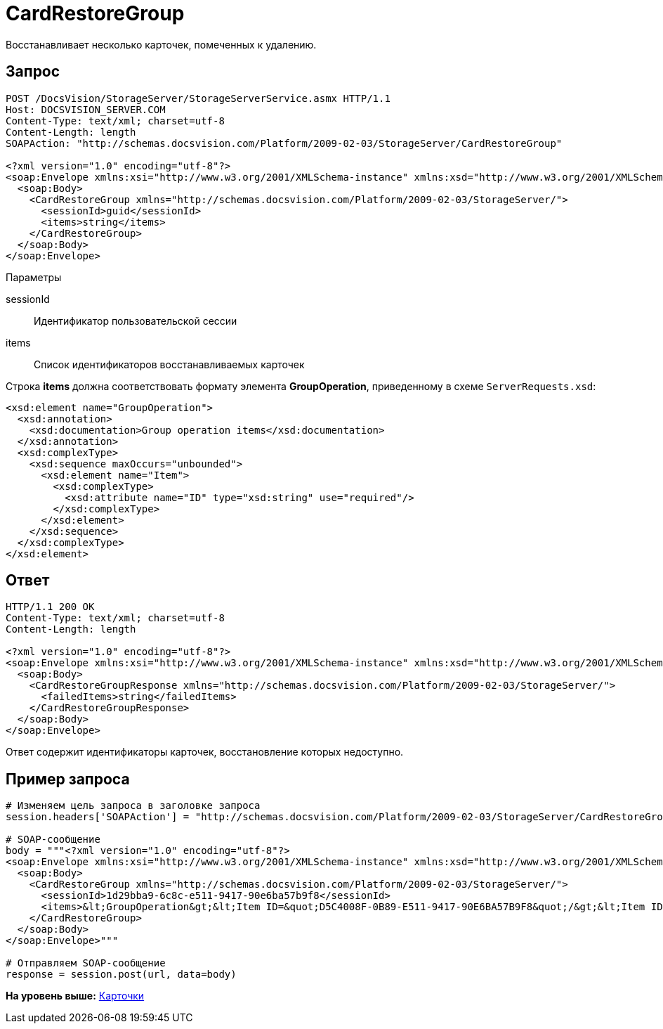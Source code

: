 = CardRestoreGroup

Восстанавливает несколько карточек, помеченных к удалению.

== Запрос

[source,pre,codeblock]
----
POST /DocsVision/StorageServer/StorageServerService.asmx HTTP/1.1
Host: DOCSVISION_SERVER.COM
Content-Type: text/xml; charset=utf-8
Content-Length: length
SOAPAction: "http://schemas.docsvision.com/Platform/2009-02-03/StorageServer/CardRestoreGroup"

<?xml version="1.0" encoding="utf-8"?>
<soap:Envelope xmlns:xsi="http://www.w3.org/2001/XMLSchema-instance" xmlns:xsd="http://www.w3.org/2001/XMLSchema" xmlns:soap="http://schemas.xmlsoap.org/soap/envelope/">
  <soap:Body>
    <CardRestoreGroup xmlns="http://schemas.docsvision.com/Platform/2009-02-03/StorageServer/">
      <sessionId>guid</sessionId>
      <items>string</items>
    </CardRestoreGroup>
  </soap:Body>
</soap:Envelope>
----

Параметры

sessionId::
  Идентификатор пользовательской сессии
items::
  Список идентификаторов восстанавливаемых карточек

Строка [.keyword]*items* должна соответствовать формату элемента [.keyword]*GroupOperation*, приведенному в схеме [.ph .filepath]`ServerRequests.xsd`:

[source,pre,codeblock]
----
<xsd:element name="GroupOperation">
  <xsd:annotation>
    <xsd:documentation>Group operation items</xsd:documentation>
  </xsd:annotation>
  <xsd:complexType>
    <xsd:sequence maxOccurs="unbounded">
      <xsd:element name="Item">
        <xsd:complexType>
          <xsd:attribute name="ID" type="xsd:string" use="required"/>
        </xsd:complexType>
      </xsd:element>
    </xsd:sequence>
  </xsd:complexType>
</xsd:element> 
----

== Ответ

[source,pre,codeblock]
----
HTTP/1.1 200 OK
Content-Type: text/xml; charset=utf-8
Content-Length: length

<?xml version="1.0" encoding="utf-8"?>
<soap:Envelope xmlns:xsi="http://www.w3.org/2001/XMLSchema-instance" xmlns:xsd="http://www.w3.org/2001/XMLSchema" xmlns:soap="http://schemas.xmlsoap.org/soap/envelope/">
  <soap:Body>
    <CardRestoreGroupResponse xmlns="http://schemas.docsvision.com/Platform/2009-02-03/StorageServer/">
      <failedItems>string</failedItems>
    </CardRestoreGroupResponse>
  </soap:Body>
</soap:Envelope>
----

Ответ содержит идентификаторы карточек, восстановление которых недоступно.

== Пример запроса

[source,pre,codeblock,language-python]
----
# Изменяем цель запроса в заголовке запроса
session.headers['SOAPAction'] = "http://schemas.docsvision.com/Platform/2009-02-03/StorageServer/CardRestoreGroup"

# SOAP-сообщение
body = """<?xml version="1.0" encoding="utf-8"?>
<soap:Envelope xmlns:xsi="http://www.w3.org/2001/XMLSchema-instance" xmlns:xsd="http://www.w3.org/2001/XMLSchema" xmlns:soap="http://schemas.xmlsoap.org/soap/envelope/">
  <soap:Body>
    <CardRestoreGroup xmlns="http://schemas.docsvision.com/Platform/2009-02-03/StorageServer/">
      <sessionId>1d29bba9-6c8c-e511-9417-90e6ba57b9f8</sessionId>
      <items>&lt;GroupOperation&gt;&lt;Item ID=&quot;D5C4008F-0B89-E511-9417-90E6BA57B9F8&quot;/&gt;&lt;Item ID=&quot;DF84039F-5288-E511-9417-90E6BA57B9F8&quot;/&gt;&lt;/GroupOperation&gt;</items>
    </CardRestoreGroup>
  </soap:Body>
</soap:Envelope>"""

# Отправляем SOAP-сообщение
response = session.post(url, data=body)
----

*На уровень выше:* xref:../pages/DevManualAppendix_WebService_Card.adoc[Карточки]
